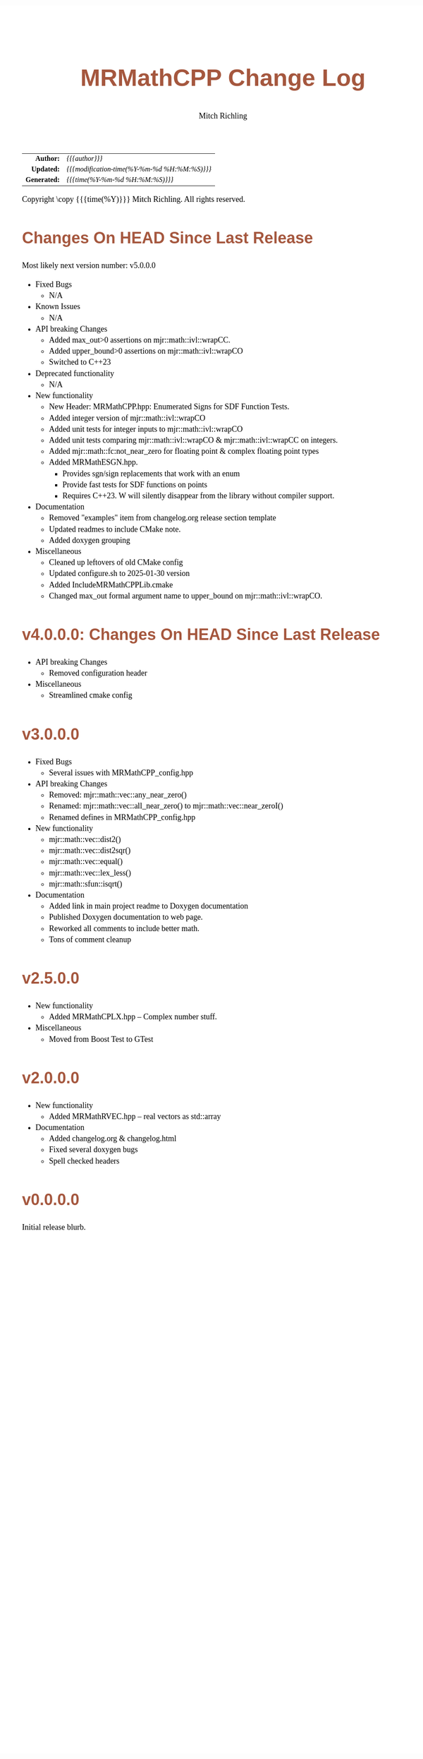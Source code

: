 # -*- Mode:Org; Coding:utf-8; fill-column:78 -*-
# ######################################################################################################################################################.H.S.##
# FILE:        changelog.org
#+TITLE:       MRMathCPP Change Log
#+AUTHOR:      Mitch Richling
#+EMAIL:       http://www.mitchr.me/
#+KEYWORDS:    
#+LANGUAGE:    en
#+OPTIONS:     num:t toc:nil \n:nil @:t ::t |:t ^:nil -:t f:t *:t <:t skip:nil d:nil todo:t pri:nil H:5 p:t author:t html-scripts:nil 
#+SEQ_TODO:    TODO:NEW(t)                         TODO:WORK(w)    TODO:HOLD(h)    | TODO:FUTURE(f)   TODO:DONE(d)    TODO:CANCELED(c)
#+PROPERTY: header-args :eval never-export
#+HTML_HEAD: <style>body { width: 95%; margin: 2% auto; font-size: 18px; line-height: 1.4em; font-family: Georgia, serif; color: black; background-color: white; }</style>
#+HTML_HEAD: <style>body { min-width: 500px; max-width: 1024px; }</style>
#+HTML_HEAD: <style>h1,h2,h3,h4,h5,h6 { color: #A5573E; line-height: 1em; font-family: Helvetica, sans-serif; }</style>
#+HTML_HEAD: <style>h1,h2,h3 { line-height: 1.4em; }</style>
#+HTML_HEAD: <style>h1.title { font-size: 3em; }</style>
#+HTML_HEAD: <style>.subtitle { font-size: 0.6em; }</style>
#+HTML_HEAD: <style>h4,h5,h6 { font-size: 1em; }</style>
#+HTML_HEAD: <style>.org-src-container { border: 1px solid #ccc; box-shadow: 3px 3px 3px #eee; font-family: Lucida Console, monospace; font-size: 80%; margin: 0px; padding: 0px 0px; position: relative; }</style>
#+HTML_HEAD: <style>.org-src-container>pre { line-height: 1.2em; padding-top: 1.5em; margin: 0.5em; background-color: #404040; color: white; overflow: auto; }</style>
#+HTML_HEAD: <style>.org-src-container>pre:before { display: block; position: absolute; background-color: #b3b3b3; top: 0; right: 0; padding: 0 0.2em 0 0.4em; border-bottom-left-radius: 8px; border: 0; color: white; font-size: 100%; font-family: Helvetica, sans-serif;}</style>
#+HTML_HEAD: <style>pre.example { white-space: pre-wrap; white-space: -moz-pre-wrap; white-space: -o-pre-wrap; font-family: Lucida Console, monospace; font-size: 80%; background: #404040; color: white; display: block; padding: 0em; border: 2px solid black; }</style>
#+HTML_HEAD: <style>blockquote { margin-bottom: 0.5em; padding: 0.5em; background-color: #FFF8DC; border-left: 2px solid #A5573E; border-left-color: rgb(255, 228, 102); display: block; margin-block-start: 1em; margin-block-end: 1em; margin-inline-start: 5em; margin-inline-end: 5em; } </style>
#+HTML_LINK_HOME: https://www.mitchr.me/
#+HTML_LINK_UP: https://github.com/richmit/MRMathCPP/
# ######################################################################################################################################################.H.E.##

#+ATTR_HTML: :border 2 solid #ccc :frame hsides :align center
|          <r> | <l>                                          |
|    *Author:* | /{{{author}}}/                               |
|   *Updated:* | /{{{modification-time(%Y-%m-%d %H:%M:%S)}}}/ |
| *Generated:* | /{{{time(%Y-%m-%d %H:%M:%S)}}}/              |
#+ATTR_HTML: :align center
Copyright \copy {{{time(%Y)}}} Mitch Richling. All rights reserved.

#+TOC: headlines 5

* Changes On HEAD Since Last Release
:PROPERTIES:
:CUSTOM_ID: latest
:END:

  Most likely next version number: v5.0.0.0

  - Fixed Bugs
    - N/A
  - Known Issues
    - N/A
  - API breaking Changes
    - Added max_out>0 assertions on mjr::math::ivl::wrapCC.
    - Added upper_bound>0 assertions on mjr::math::ivl::wrapCO
    - Switched to C++23
  - Deprecated functionality
    - N/A
  - New functionality
    - New Header: MRMathCPP.hpp: Enumerated Signs for SDF Function Tests.
    - Added integer version of mjr::math::ivl::wrapCO
    - Added unit tests for integer inputs to mjr::math::ivl::wrapCO
    - Added unit tests comparing mjr::math::ivl::wrapCO & mjr::math::ivl::wrapCC on integers.
    - Added mjr::math::fc:not_near_zero for floating point & complex floating point types
    - Added MRMathESGN.hpp.
      - Provides sgn/sign replacements that work with an enum
      - Provide fast tests for SDF functions on points
      - Requires C++23.  W will silently disappear from the library without compiler support.
  - Documentation
    - Removed "examples" item from changelog.org release section template
    - Updated readmes to include CMake note.
    - Added doxygen grouping
  - Miscellaneous
    - Cleaned up leftovers of old CMake config
    - Updated configure.sh to 2025-01-30 version
    - Added IncludeMRMathCPPLib.cmake
    - Changed max_out formal argument name to upper_bound on mjr::math::ivl::wrapCO.

* v4.0.0.0: Changes On HEAD Since Last Release
:PROPERTIES:
:CUSTOM_ID: v4.0.0.0
:END:

  - API breaking Changes
    - Removed configuration header
  - Miscellaneous
    - Streamlined cmake config

* v3.0.0.0
:PROPERTIES:
:CUSTOM_ID: v3.0.0.0
:END:
  - Fixed Bugs
    - Several issues with MRMathCPP_config.hpp
  - API breaking Changes
    - Removed: mjr::math::vec::any_near_zero()
    - Renamed: mjr::math::vec::all_near_zero() to mjr::math::vec::near_zeroI()
    - Renamed defines in MRMathCPP_config.hpp
  - New functionality
    - mjr::math::vec::dist2()
    - mjr::math::vec::dist2sqr()
    - mjr::math::vec::equal()
    - mjr::math::vec::lex_less()
    - mjr::math::sfun::isqrt()
  - Documentation
    - Added link in main project readme to Doxygen documentation
    - Published Doxygen documentation to web page.
    - Reworked all comments to include better math.
    - Tons of comment cleanup
* v2.5.0.0
:PROPERTIES:
:CUSTOM_ID: v2.5.0.0
:END:
  - New functionality
    - Added MRMathCPLX.hpp -- Complex number stuff.
  - Miscellaneous
    - Moved from Boost Test to GTest
* v2.0.0.0
:PROPERTIES:
:CUSTOM_ID: v2.0.0.0
:END:
  - New functionality
    - Added MRMathRVEC.hpp -- real vectors as std::array
  - Documentation
    - Added changelog.org & changelog.html
    - Fixed several doxygen bugs
    - Spell checked headers
* v0.0.0.0
:PROPERTIES:
:CUSTOM_ID: v0.0.0.0
:END:
  Initial release blurb.

* Update next-tag.org                                              :noexport: 

Part of my release process is to create a git tag for each release with the
git-make-release.rb script.  That script uses the contents of a file named
'next-tag.org' in the root of the git repository as the tag comment.  That
file contains a title line and the contents of the section above named
[[Changes On HEAD Since Last Release]].  The code below will:

 - Load next-tag.org into a buffer
 - Clear out the buffer
 - Add a headline string to the file
 - Add the contents of the [[Changes On HEAD Since Last Release]] section
 - And leave the cursor on the headline

#+BEGIN_SRC emacs-lisp :results code
(let ((latest-text (org-element-map (org-element-parse-buffer)
                       'headline
                     (lambda (an-org-ele)
                       (if (string-equal (org-element-property :CUSTOM_ID an-org-ele) "latest")
                           (buffer-substring-no-properties
                            (save-excursion
                              (goto-char (org-element-property :begin an-org-ele))
                              (org-end-of-meta-data)
                              (point))
                            (org-element-property :contents-end an-org-ele)))))))
      (find-file "../next-tag.org")
      (erase-buffer)
      (goto-char (point-min))
      (insert "VERSION HEADLINE\n\n")
      (insert (car latest-text))
      (goto-char (point-min)))
#+END_SRC

#+RESULTS:
#+begin_src emacs-lisp
1
#+end_src

* Changes On HEAD Since Last Release TEMPLATE                      :noexport:
:PROPERTIES:
:CUSTOM_ID: latest_TEMPLATE
:END:

  Most likely next version number: v0.0.0.0

  - Fixed Bugs
    - N/A
  - Known Issues
    - N/A
  - API breaking Changes
    - N/A
  - Deprecated functionality
    - N/A
  - New functionality
    - N/A
  - Documentation
    - N/A
  - Miscellaneous
    - N/A
